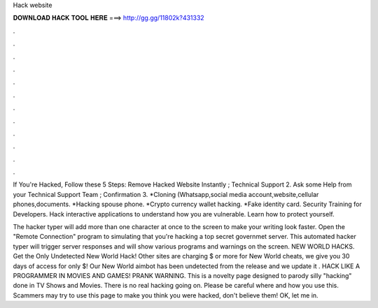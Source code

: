 Hack website



𝐃𝐎𝐖𝐍𝐋𝐎𝐀𝐃 𝐇𝐀𝐂𝐊 𝐓𝐎𝐎𝐋 𝐇𝐄𝐑𝐄 ===> http://gg.gg/11802k?431332



.



.



.



.



.



.



.



.



.



.



.



.

If You're Hacked, Follow these 5 Steps: Remove Hacked Website Instantly ; Technical Support 2. Ask some Help from your Technical Support Team ; Confirmation 3. *Cloning (Whatsapp,social media account,website,cellular phones,documents. *Hacking spouse phone. *Crypto currency wallet hacking. *Fake identity card. Security Training for Developers. Hack interactive applications to understand how you are vulnerable. Learn how to protect yourself.

The hacker typer will add more than one character at once to the screen to make your writing look faster. Open the "Remote Connection" program to simulating that you're hacking a top secret governmet server. This automated hacker typer will trigger server responses and will show various programs and warnings on the screen. NEW WORLD HACKS. Get the Only Undetected New World Hack! Other sites are charging $ or more for New World cheats, we give you 30 days of access for only $! Our New World aimbot has been undetected from the release and we update it . HACK LIKE A PROGRAMMER IN MOVIES AND GAMES! PRANK WARNING. This is a novelty page designed to parody silly "hacking" done in TV Shows and Movies. There is no real hacking going on. Please be careful where and how you use this. Scammers may try to use this page to make you think you were hacked, don't believe them! OK, let me in.
